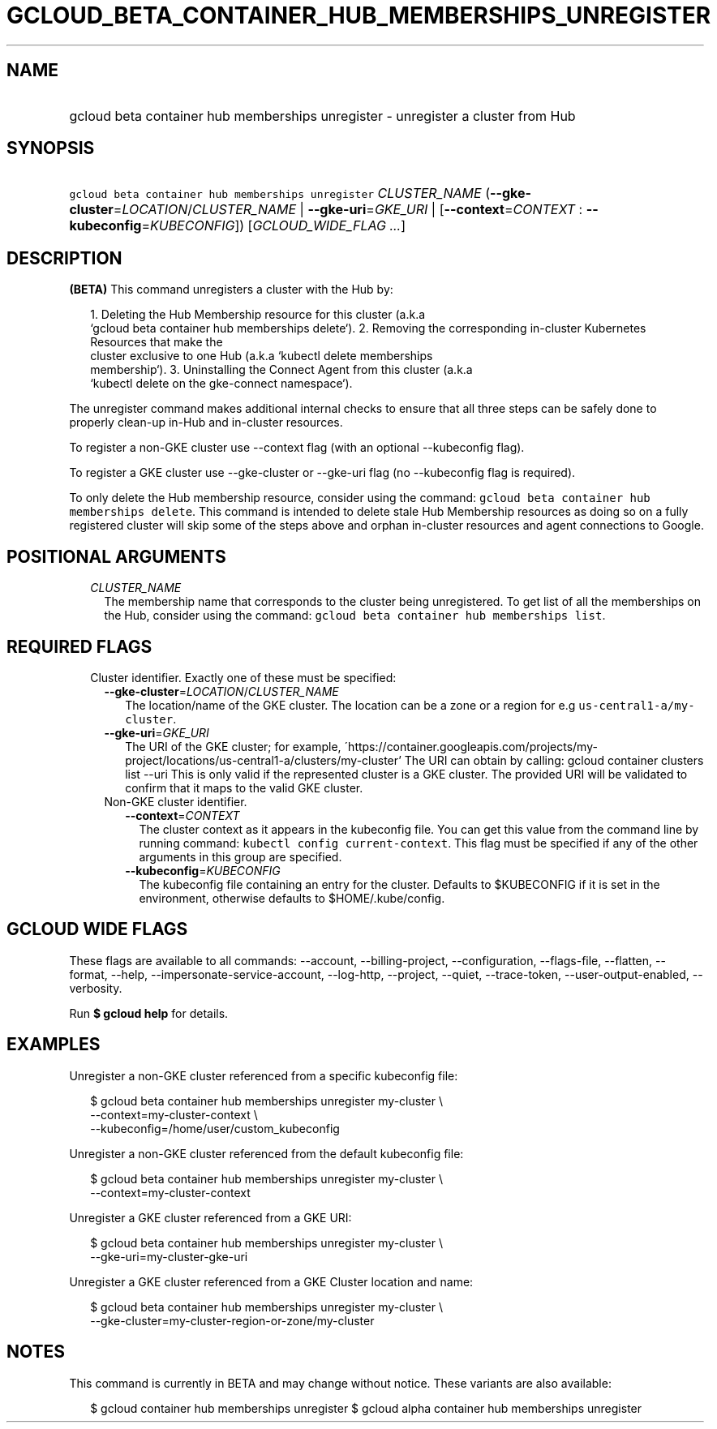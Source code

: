 
.TH "GCLOUD_BETA_CONTAINER_HUB_MEMBERSHIPS_UNREGISTER" 1



.SH "NAME"
.HP
gcloud beta container hub memberships unregister \- unregister a cluster from Hub



.SH "SYNOPSIS"
.HP
\f5gcloud beta container hub memberships unregister\fR \fICLUSTER_NAME\fR (\fB\-\-gke\-cluster\fR=\fILOCATION\fR/\fICLUSTER_NAME\fR\ |\ \fB\-\-gke\-uri\fR=\fIGKE_URI\fR\ |\ [\fB\-\-context\fR=\fICONTEXT\fR\ :\ \fB\-\-kubeconfig\fR=\fIKUBECONFIG\fR]) [\fIGCLOUD_WIDE_FLAG\ ...\fR]



.SH "DESCRIPTION"

\fB(BETA)\fR This command unregisters a cluster with the Hub by:

.RS 2m
1. Deleting the Hub Membership resource for this cluster (a.k.a
   `gcloud beta container hub memberships delete`).
2. Removing the corresponding in\-cluster Kubernetes Resources that make the
   cluster exclusive to one Hub (a.k.a `kubectl delete memberships
   membership`).
3. Uninstalling the Connect Agent from this cluster (a.k.a
   `kubectl delete on the gke\-connect namespace`).
.RE

The unregister command makes additional internal checks to ensure that all three
steps can be safely done to properly clean\-up in\-Hub and in\-cluster
resources.

To register a non\-GKE cluster use \-\-context flag (with an optional
\-\-kubeconfig flag).

To register a GKE cluster use \-\-gke\-cluster or \-\-gke\-uri flag (no
\-\-kubeconfig flag is required).

To only delete the Hub membership resource, consider using the command:
\f5gcloud beta container hub memberships delete\fR. This command is intended to
delete stale Hub Membership resources as doing so on a fully registered cluster
will skip some of the steps above and orphan in\-cluster resources and agent
connections to Google.



.SH "POSITIONAL ARGUMENTS"

.RS 2m
.TP 2m
\fICLUSTER_NAME\fR
The membership name that corresponds to the cluster being unregistered. To get
list of all the memberships on the Hub, consider using the command: \f5gcloud
beta container hub memberships list\fR.


.RE
.sp

.SH "REQUIRED FLAGS"

.RS 2m
.TP 2m

Cluster identifier. Exactly one of these must be specified:

.RS 2m
.TP 2m
\fB\-\-gke\-cluster\fR=\fILOCATION\fR/\fICLUSTER_NAME\fR
The location/name of the GKE cluster. The location can be a zone or a region for
e.g \f5us\-central1\-a/my\-cluster\fR.

.TP 2m
\fB\-\-gke\-uri\fR=\fIGKE_URI\fR
The URI of the GKE cluster; for example,
\'https://container.googleapis.com/projects/my\-project/locations/us\-central1\-a/clusters/my\-cluster'
The URI can obtain by calling: gcloud container clusters list \-\-uri This is
only valid if the represented cluster is a GKE cluster. The provided URI will be
validated to confirm that it maps to the valid GKE cluster.

.TP 2m

Non\-GKE cluster identifier.

.RS 2m
.TP 2m
\fB\-\-context\fR=\fICONTEXT\fR
The cluster context as it appears in the kubeconfig file. You can get this value
from the command line by running command: \f5kubectl config current\-context\fR.
This flag must be specified if any of the other arguments in this group are
specified.

.TP 2m
\fB\-\-kubeconfig\fR=\fIKUBECONFIG\fR
The kubeconfig file containing an entry for the cluster. Defaults to $KUBECONFIG
if it is set in the environment, otherwise defaults to $HOME/.kube/config.


.RE
.RE
.RE
.sp

.SH "GCLOUD WIDE FLAGS"

These flags are available to all commands: \-\-account, \-\-billing\-project,
\-\-configuration, \-\-flags\-file, \-\-flatten, \-\-format, \-\-help,
\-\-impersonate\-service\-account, \-\-log\-http, \-\-project, \-\-quiet,
\-\-trace\-token, \-\-user\-output\-enabled, \-\-verbosity.

Run \fB$ gcloud help\fR for details.



.SH "EXAMPLES"

Unregister a non\-GKE cluster referenced from a specific kubeconfig file:

.RS 2m
$ gcloud beta container hub memberships unregister my\-cluster \e
  \-\-context=my\-cluster\-context \e
  \-\-kubeconfig=/home/user/custom_kubeconfig
.RE

Unregister a non\-GKE cluster referenced from the default kubeconfig file:

.RS 2m
$ gcloud beta container hub memberships unregister my\-cluster \e
    \-\-context=my\-cluster\-context
.RE

Unregister a GKE cluster referenced from a GKE URI:

.RS 2m
$ gcloud beta container hub memberships unregister my\-cluster \e
  \-\-gke\-uri=my\-cluster\-gke\-uri
.RE

Unregister a GKE cluster referenced from a GKE Cluster location and name:

.RS 2m
$ gcloud beta container hub memberships unregister my\-cluster \e
  \-\-gke\-cluster=my\-cluster\-region\-or\-zone/my\-cluster
.RE



.SH "NOTES"

This command is currently in BETA and may change without notice. These variants
are also available:

.RS 2m
$ gcloud container hub memberships unregister
$ gcloud alpha container hub memberships unregister
.RE

